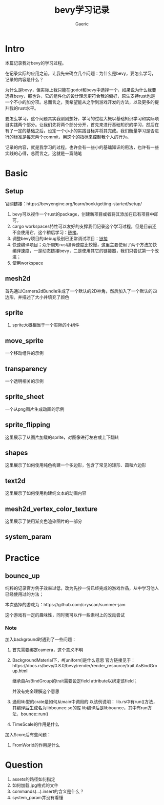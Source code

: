 #+title: bevy学习记录
#+startup: content
#+author: Gaeric
#+HTML_HEAD: <link href="./worg.css" rel="stylesheet" type="text/css">
#+HTML_HEAD: <link href="/static/css/worg.css" rel="stylesheet" type="text/css">
#+OPTIONS: ^:{}
* Intro
  本篇记录我对bevy的学习过程。

  在记录实际的应用之前，让我先来确立几个问题：为什么是bevy，要怎么学习，记录的内容是什么？

  为什么是bevy，但实际上我只能在godot和bevy中选择一个，如果说为什么我要选择bevy，那也许，它的组件化的设计理念更符合我的偏好，原生支持rust也是一个不小的加分项。总而言之，我希望能从之学到游戏开发的方法，以及更多的提升我的rust水平。

  要怎么学习，这个问题其实我刚刚想好，学习的过程大概以基础知识学习和实际项目实践两个部分。让我们先将两个部分分开，首先来进行基础知识的学习，然后在有了一定的基础之后，设定一个小小的实践目标并将其完成。我们衡量学习是否进行的标准是每天两个commit，用这个的指标来控制我个人的行为。

  记录的内容，就是我学习的过程。也许会有一些小的基础知识的用法，也许有一些实践的心得，总而言之，这就是一篇随笔
* Basic
** Setup
   官网链接：https://bevyengine.org/learn/book/getting-started/setup/

   1. bevy可以视作一个rust的package，创建新项目或者将其添加在已有项目中即可。
   2. cargo workspaces特性可以友好的支撑我们记录这个学习过程，但是目前还不会使用它，这个稍后学习：[[https://doc.rust-lang.org/book/ch14-03-cargo-workspaces.html][链接]]。
   3. 调整bevy项目的debug级别已正常调试项目：[[https://bevyengine.org/learn/book/getting-started/setup/#compile-with-performance-optimizations][链接]]
   4. 快速编译项目；众所周知rust编译速度比较慢，这里主要使用了两个方法加快编译速度，一是动态链接bevy，二是使用其它的链接器，我们只尝试第一个改进；
   5. 使用workspace
** mesh2d
   首先通过Camera2dBundle生成了一个默认的2D神角，然后加入了一个默认的四边形，并描述了大小并填充了颜色
** sprite
   1. sprite大概相当于一个实际的小组件
** move_sprite
   一个移动组件的示例
** transparency
   一个透明相关的示例
** sprite_sheet
   一个从png图片生成动画的示例
** sprite_flipping
   这里展示了从图片加载的sprite，对图像进行左右或上下翻转
** shapes
   这里展示了如何使用纯色构建一个多边形，包含了常见的矩形、圆和六边形
** text2d
   这里展示了如何使用构建纯文本的动画内容
** mesh2d_vertex_color_texture
   这里展示了使用渐变色渲染图片的一部分
** system_param
* Practice
** bounce_up
   纯粹的记录官方例子效率过低，改为先抄一份已经完成的游戏作品，从中学习他人已经使用过的方法；

   本次选择的游戏为：https://github.com/cryscan/summer-jam

   这个游戏有一定的趣味性，同时我可以作一些素材上的改动尝试
*** Note
    加入background时遇到了一些问题：

    1. 首先需要绑定camera，这个意义不明
    2. BackgroundMaterial下，#[uniform]是什么意思
       官方链接见于：https://docs.rs/bevy/0.8.0/bevy/render/render_resource/trait.AsBindGroup.html

       继承自AsBindGroup的trait需要设定field attribute以绑定该field；

       并没有完全理解这个意思
    3. 通用lib型的crate是如何从main中调用的
       以该例说明：
       lib.rs中有run()方法，其编译后生成名为libbounce.so的库
       lib编译后是libbounce，其中有run方法，bounce::run()
    4. TimeScale的作用是什么


    加入Score后有些问题：
    1. FromWorld的作用是什么
* Question
  1. assets的路径如何指定
  2. 如何加载.jpg格式的文件
  3. commands(...).insert的含义是什么？
  4. system_param并没有看懂


